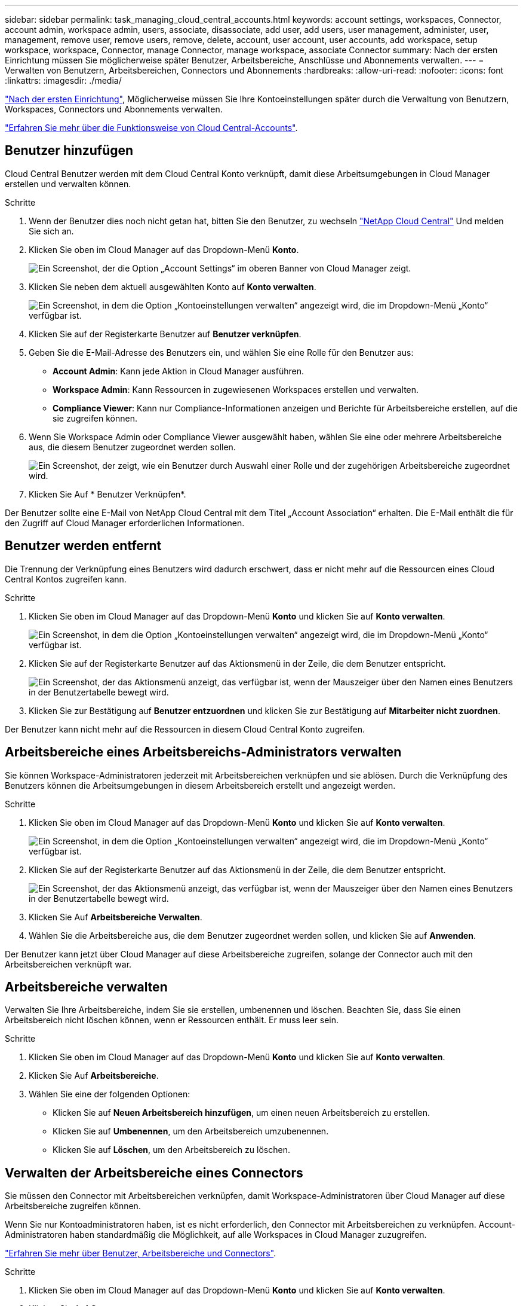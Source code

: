 ---
sidebar: sidebar 
permalink: task_managing_cloud_central_accounts.html 
keywords: account settings, workspaces, Connector, account admin, workspace admin, users, associate, disassociate, add user, add users, user management, administer, user, management, remove user, remove users, remove, delete, account, user account, user accounts, add workspace, setup workspace, workspace, Connector, manage Connector, manage workspace, associate Connector 
summary: Nach der ersten Einrichtung müssen Sie möglicherweise später Benutzer, Arbeitsbereiche, Anschlüsse und Abonnements verwalten. 
---
= Verwalten von Benutzern, Arbeitsbereichen, Connectors und Abonnements
:hardbreaks:
:allow-uri-read: 
:nofooter: 
:icons: font
:linkattrs: 
:imagesdir: ./media/


[role="lead"]
link:task_setting_up_cloud_central_accounts.html["Nach der ersten Einrichtung"], Möglicherweise müssen Sie Ihre Kontoeinstellungen später durch die Verwaltung von Benutzern, Workspaces, Connectors und Abonnements verwalten.

link:concept_cloud_central_accounts.html["Erfahren Sie mehr über die Funktionsweise von Cloud Central-Accounts"].



== Benutzer hinzufügen

Cloud Central Benutzer werden mit dem Cloud Central Konto verknüpft, damit diese Arbeitsumgebungen in Cloud Manager erstellen und verwalten können.

.Schritte
. Wenn der Benutzer dies noch nicht getan hat, bitten Sie den Benutzer, zu wechseln https://cloud.netapp.com["NetApp Cloud Central"^] Und melden Sie sich an.
. Klicken Sie oben im Cloud Manager auf das Dropdown-Menü *Konto*.
+
image:screenshot_account_settings_menu.gif["Ein Screenshot, der die Option „Account Settings“ im oberen Banner von Cloud Manager zeigt."]

. Klicken Sie neben dem aktuell ausgewählten Konto auf *Konto verwalten*.
+
image:screenshot_manage_account_settings.gif["Ein Screenshot, in dem die Option „Kontoeinstellungen verwalten“ angezeigt wird, die im Dropdown-Menü „Konto“ verfügbar ist."]

. Klicken Sie auf der Registerkarte Benutzer auf *Benutzer verknüpfen*.
. Geben Sie die E-Mail-Adresse des Benutzers ein, und wählen Sie eine Rolle für den Benutzer aus:
+
** *Account Admin*: Kann jede Aktion in Cloud Manager ausführen.
** *Workspace Admin*: Kann Ressourcen in zugewiesenen Workspaces erstellen und verwalten.
** *Compliance Viewer*: Kann nur Compliance-Informationen anzeigen und Berichte für Arbeitsbereiche erstellen, auf die sie zugreifen können.


. Wenn Sie Workspace Admin oder Compliance Viewer ausgewählt haben, wählen Sie eine oder mehrere Arbeitsbereiche aus, die diesem Benutzer zugeordnet werden sollen.
+
image:screenshot_associate_user.gif["Ein Screenshot, der zeigt, wie ein Benutzer durch Auswahl einer Rolle und der zugehörigen Arbeitsbereiche zugeordnet wird."]

. Klicken Sie Auf * Benutzer Verknüpfen*.


Der Benutzer sollte eine E-Mail von NetApp Cloud Central mit dem Titel „Account Association“ erhalten. Die E-Mail enthält die für den Zugriff auf Cloud Manager erforderlichen Informationen.



== Benutzer werden entfernt

Die Trennung der Verknüpfung eines Benutzers wird dadurch erschwert, dass er nicht mehr auf die Ressourcen eines Cloud Central Kontos zugreifen kann.

.Schritte
. Klicken Sie oben im Cloud Manager auf das Dropdown-Menü *Konto* und klicken Sie auf *Konto verwalten*.
+
image:screenshot_manage_account_settings.gif["Ein Screenshot, in dem die Option „Kontoeinstellungen verwalten“ angezeigt wird, die im Dropdown-Menü „Konto“ verfügbar ist."]

. Klicken Sie auf der Registerkarte Benutzer auf das Aktionsmenü in der Zeile, die dem Benutzer entspricht.
+
image:screenshot_associate_user_workspace.gif["Ein Screenshot, der das Aktionsmenü anzeigt, das verfügbar ist, wenn der Mauszeiger über den Namen eines Benutzers in der Benutzertabelle bewegt wird."]

. Klicken Sie zur Bestätigung auf *Benutzer entzuordnen* und klicken Sie zur Bestätigung auf *Mitarbeiter nicht zuordnen*.


Der Benutzer kann nicht mehr auf die Ressourcen in diesem Cloud Central Konto zugreifen.



== Arbeitsbereiche eines Arbeitsbereichs-Administrators verwalten

Sie können Workspace-Administratoren jederzeit mit Arbeitsbereichen verknüpfen und sie ablösen. Durch die Verknüpfung des Benutzers können die Arbeitsumgebungen in diesem Arbeitsbereich erstellt und angezeigt werden.

.Schritte
. Klicken Sie oben im Cloud Manager auf das Dropdown-Menü *Konto* und klicken Sie auf *Konto verwalten*.
+
image:screenshot_manage_account_settings.gif["Ein Screenshot, in dem die Option „Kontoeinstellungen verwalten“ angezeigt wird, die im Dropdown-Menü „Konto“ verfügbar ist."]

. Klicken Sie auf der Registerkarte Benutzer auf das Aktionsmenü in der Zeile, die dem Benutzer entspricht.
+
image:screenshot_associate_user_workspace.gif["Ein Screenshot, der das Aktionsmenü anzeigt, das verfügbar ist, wenn der Mauszeiger über den Namen eines Benutzers in der Benutzertabelle bewegt wird."]

. Klicken Sie Auf *Arbeitsbereiche Verwalten*.
. Wählen Sie die Arbeitsbereiche aus, die dem Benutzer zugeordnet werden sollen, und klicken Sie auf *Anwenden*.


Der Benutzer kann jetzt über Cloud Manager auf diese Arbeitsbereiche zugreifen, solange der Connector auch mit den Arbeitsbereichen verknüpft war.



== Arbeitsbereiche verwalten

Verwalten Sie Ihre Arbeitsbereiche, indem Sie sie erstellen, umbenennen und löschen. Beachten Sie, dass Sie einen Arbeitsbereich nicht löschen können, wenn er Ressourcen enthält. Er muss leer sein.

.Schritte
. Klicken Sie oben im Cloud Manager auf das Dropdown-Menü *Konto* und klicken Sie auf *Konto verwalten*.
. Klicken Sie Auf *Arbeitsbereiche*.
. Wählen Sie eine der folgenden Optionen:
+
** Klicken Sie auf *Neuen Arbeitsbereich hinzufügen*, um einen neuen Arbeitsbereich zu erstellen.
** Klicken Sie auf *Umbenennen*, um den Arbeitsbereich umzubenennen.
** Klicken Sie auf *Löschen*, um den Arbeitsbereich zu löschen.






== Verwalten der Arbeitsbereiche eines Connectors

Sie müssen den Connector mit Arbeitsbereichen verknüpfen, damit Workspace-Administratoren über Cloud Manager auf diese Arbeitsbereiche zugreifen können.

Wenn Sie nur Kontoadministratoren haben, ist es nicht erforderlich, den Connector mit Arbeitsbereichen zu verknüpfen. Account-Administratoren haben standardmäßig die Möglichkeit, auf alle Workspaces in Cloud Manager zuzugreifen.

link:concept_cloud_central_accounts.html#users-workspaces-and-service-connectors["Erfahren Sie mehr über Benutzer, Arbeitsbereiche und Connectors"].

.Schritte
. Klicken Sie oben im Cloud Manager auf das Dropdown-Menü *Konto* und klicken Sie auf *Konto verwalten*.
. Klicken Sie Auf *Connector*.
. Klicken Sie auf *Arbeitsbereiche verwalten* für den Konnektor, den Sie verknüpfen möchten.
. Wählen Sie die Arbeitsbereiche aus, die mit dem Connector verknüpft werden sollen, und klicken Sie auf *Anwenden*.




== Verwalten von Abonnements

Nachdem Sie den Marketplace eines Cloud-Providers abonniert haben, steht jedes Abonnement über das Widget „Account Settings“ (Kontoeinstellungen) zur Verfügung. Sie haben die Möglichkeit, ein Abonnement umzubenennen und das Abonnement von einem oder mehreren Konten zu entfernen.

Nehmen wir zum Beispiel an, dass Sie zwei Konten haben und jedes über separate Abonnements abgerechnet wird. Sie können ein Abonnement von einem der Konten ablösen, so dass die Benutzer in diesem Konto nicht versehentlich das falsche Abonnement wählen, wenn Sie eine Cloud Volume ONTAP Arbeitsumgebung erstellen.

link:concept_cloud_central_accounts.html["Weitere Informationen zu Abonnements"].

.Schritte
. Klicken Sie oben im Cloud Manager auf das Dropdown-Menü *Konto* und klicken Sie auf *Konto verwalten*.
. Klicken Sie Auf *Abonnements*.
+
Sie sehen nur die Abonnements, die mit dem Konto verknüpft sind, das Sie derzeit anzeigen.

. Klicken Sie in der Zeile auf das Aktionsmenü, das dem Abonnement entspricht, das Sie verwalten möchten.
+
image:screenshot_subscription_menu.gif["Ein Screenshot des Aktionsmenüs für ein Abonnement."]

. Wählen Sie diese Option, um das Abonnement umzubenennen oder um die Konten zu verwalten, die mit dem Abonnement verbunden sind.




== Ändern des Kontonamens

Ändern Sie Ihren Kontonamen jederzeit, um ihn in etwas Sinnvolles für Sie zu ändern.

.Schritte
. Klicken Sie oben im Cloud Manager auf das Dropdown-Menü *Konto* und klicken Sie auf *Konto verwalten*.
. Klicken Sie auf der Registerkarte *Übersicht* neben dem Kontonamen auf das Bearbeiten-Symbol.
. Geben Sie einen neuen Kontonamen ein und klicken Sie auf *Speichern*.




== Aktivieren oder Deaktivieren der SaaS-Plattform

Wir empfehlen nicht, die SaaS-Plattform zu deaktivieren, es sei denn, Sie müssen, um die Sicherheitsrichtlinien Ihres Unternehmens zu erfüllen. Durch die Deaktivierung der SaaS-Plattform ist Ihre Fähigkeit zur Nutzung von integrierten NetApp Cloud-Services begrenzt.

Die folgenden Services stehen bei Cloud Manager nicht zur Verfügung, wenn Sie die SaaS-Plattform deaktivieren:

* Cloud-Compliance
* Kubernetes
* Cloud Tiering
* Globaler Datei-Cache
* Monitoring (Cloud Insights)


.Schritte
. Klicken Sie oben im Cloud Manager auf das Dropdown-Menü *Konto* und klicken Sie auf *Konto verwalten*.
. Aktivieren Sie auf der Registerkarte *Übersicht* die Option zur Nutzung der SaaS-Plattform.

